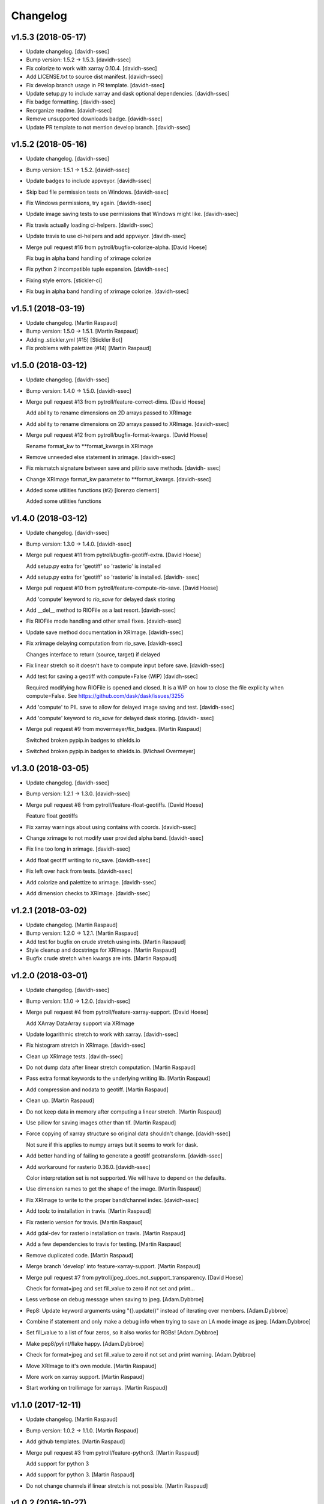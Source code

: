 Changelog
=========


v1.5.3 (2018-05-17)
-------------------
- Update changelog. [davidh-ssec]
- Bump version: 1.5.2 → 1.5.3. [davidh-ssec]
- Fix colorize to work with xarray 0.10.4. [davidh-ssec]
- Add LICENSE.txt to source dist manifest. [davidh-ssec]
- Fix develop branch usage in PR template. [davidh-ssec]
- Update setup.py to include xarray and dask optional dependencies.
  [davidh-ssec]
- Fix badge formatting. [davidh-ssec]
- Reorganize readme. [davidh-ssec]
- Remove unsupported downloads badge. [davidh-ssec]
- Update PR template to not mention develop branch. [davidh-ssec]


v1.5.2 (2018-05-16)
-------------------
- Update changelog. [davidh-ssec]
- Bump version: 1.5.1 → 1.5.2. [davidh-ssec]
- Update badges to include appveyor. [davidh-ssec]
- Skip bad file permission tests on Windows. [davidh-ssec]
- Fix Windows permissions, try again. [davidh-ssec]
- Update image saving tests to use permissions that Windows might like.
  [davidh-ssec]
- Fix travis actually loading ci-helpers. [davidh-ssec]
- Update travis to use ci-helpers and add appveyor. [davidh-ssec]
- Merge pull request #16 from pytroll/bugfix-colorize-alpha. [David
  Hoese]

  Fix bug in alpha band handling of xrimage colorize
- Fix python 2 incompatible tuple expansion. [davidh-ssec]
- Fixing style errors. [stickler-ci]
- Fix bug in alpha band handling of xrimage colorize. [davidh-ssec]


v1.5.1 (2018-03-19)
-------------------
- Update changelog. [Martin Raspaud]
- Bump version: 1.5.0 → 1.5.1. [Martin Raspaud]
- Adding .stickler.yml (#15) [Stickler Bot]
- Fix problems with palettize (#14) [Martin Raspaud]


v1.5.0 (2018-03-12)
-------------------
- Update changelog. [davidh-ssec]
- Bump version: 1.4.0 → 1.5.0. [davidh-ssec]
- Merge pull request #13 from pytroll/feature-correct-dims. [David
  Hoese]

  Add ability to rename dimensions on 2D arrays passed to XRImage
- Add ability to rename dimensions on 2D arrays passed to XRImage.
  [davidh-ssec]
- Merge pull request #12 from pytroll/bugfix-format-kwargs. [David
  Hoese]

  Rename format_kw to **format_kwargs in XRImage
- Remove unneeded else statement in xrimage. [davidh-ssec]
- Fix mismatch signature between save and pil/rio save methods. [davidh-
  ssec]
- Change XRImage format_kw parameter to **format_kwargs. [davidh-ssec]
- Added some utilities functions (#2) [lorenzo clementi]

  Added some utilities functions


v1.4.0 (2018-03-12)
-------------------
- Update changelog. [davidh-ssec]
- Bump version: 1.3.0 → 1.4.0. [davidh-ssec]
- Merge pull request #11 from pytroll/bugfix-geotiff-extra. [David
  Hoese]

  Add setup.py extra for 'geotiff' so 'rasterio' is installed
- Add setup.py extra for 'geotiff' so 'rasterio' is installed. [davidh-
  ssec]
- Merge pull request #10 from pytroll/feature-compute-rio-save. [David
  Hoese]

  Add 'compute' keyword to `rio_save` for delayed dask storing
- Add __del__ method to RIOFile as a last resort. [davidh-ssec]
- Fix RIOFile mode handling and other small fixes. [davidh-ssec]
- Update save method documentation in XRImage. [davidh-ssec]
- Fix xrimage delaying computation from rio_save. [davidh-ssec]

  Changes interface to return (source, target) if delayed

- Fix linear stretch so it doesn't have to compute input before save.
  [davidh-ssec]
- Add test for saving a geotiff with compute=False (WIP) [davidh-ssec]

  Required modifying how RIOFile is opened and closed. It is a WIP on how
  to close the file explicity when compute=False. See
  https://github.com/dask/dask/issues/3255

- Add 'compute' to PIL save to allow for delayed image saving and test.
  [davidh-ssec]
- Add 'compute' keyword to `rio_save` for delayed dask storing. [davidh-
  ssec]
- Merge pull request #9 from movermeyer/fix_badges. [Martin Raspaud]

  Switched broken pypip.in badges to shields.io
- Switched broken pypip.in badges to shields.io. [Michael Overmeyer]


v1.3.0 (2018-03-05)
-------------------
- Update changelog. [davidh-ssec]
- Bump version: 1.2.1 → 1.3.0. [davidh-ssec]
- Merge pull request #8 from pytroll/feature-float-geotiffs. [David
  Hoese]

  Feature float geotiffs
- Fix xarray warnings about using contains with coords. [davidh-ssec]
- Change xrimage to not modify user provided alpha band. [davidh-ssec]
- Fix line too long in xrimage. [davidh-ssec]
- Add float geotiff writing to rio_save. [davidh-ssec]
- Fix left over hack from tests. [davidh-ssec]
- Add colorize and palettize to xrimage. [davidh-ssec]
- Add dimension checks to XRImage. [davidh-ssec]


v1.2.1 (2018-03-02)
-------------------
- Update changelog. [Martin Raspaud]
- Bump version: 1.2.0 → 1.2.1. [Martin Raspaud]
- Add test for bugfix on crude stretch using ints. [Martin Raspaud]
- Style cleanup and docstrings for XRImage. [Martin Raspaud]
- Bugfix crude stretch when kwargs are ints. [Martin Raspaud]


v1.2.0 (2018-03-01)
-------------------
- Update changelog. [davidh-ssec]
- Bump version: 1.1.0 → 1.2.0. [davidh-ssec]
- Merge pull request #4 from pytroll/feature-xarray-support. [David
  Hoese]

  Add XArray DataArray support via XRImage
- Update logarithmic stretch to work with xarray. [davidh-ssec]
- Fix histogram stretch in XRImage. [davidh-ssec]
- Clean up XRImage tests. [davidh-ssec]
- Do not dump data after linear stretch computation. [Martin Raspaud]
- Pass extra format keywords to the underlying writing lib. [Martin
  Raspaud]
- Add compression and nodata to geotiff. [Martin Raspaud]
- Clean up. [Martin Raspaud]
- Do not keep data in memory after computing a linear stretch. [Martin
  Raspaud]
- Use pillow for saving images other than tif. [Martin Raspaud]
- Force copying of xarray structure so original data shouldn't change.
  [davidh-ssec]

  Not sure if this applies to numpy arrays but it seems to work for dask.

- Add better handling of failing to generate a geotiff geotransform.
  [davidh-ssec]
- Add workaround for rasterio 0.36.0. [davidh-ssec]

  Color interpretation set is not supported. We will have to depend on the
  defaults.

- Use dimension names to get the shape of the image. [Martin Raspaud]
- Fix XRImage to write to the proper band/channel index. [davidh-ssec]
- Add toolz to installation in travis. [Martin Raspaud]
- Fix rasterio version for travis. [Martin Raspaud]
- Add gdal-dev for rasterio installation on travis. [Martin Raspaud]
- Add a few dependencies to travis for testing. [Martin Raspaud]
- Remove duplicated code. [Martin Raspaud]
- Merge branch 'develop' into feature-xarray-support. [Martin Raspaud]
- Merge pull request #7 from pytroll/jpeg_does_not_support_transparency.
  [David Hoese]

  Check for format=jpeg and set fill_value to zero if not set and print…
- Less verbose on debug message when saving to jpeg. [Adam.Dybbroe]
- Pep8: Update keyword arguments using "{}.update()" instead of
  iterating over members. [Adam.Dybbroe]
- Combine if statement and only make a debug info when trying to save an
  LA mode image as jpeg. [Adam.Dybbroe]
- Set fill_value to a list of four zeros, so it also works for RGBs!
  [Adam.Dybbroe]
- Make pep8/pylint/flake happy. [Adam.Dybbroe]
- Check for format=jpeg and set fill_value to zero if not set and print
  warning. [Adam.Dybbroe]
- Move XRImage to it's own module. [Martin Raspaud]
- More work on xarray support. [Martin Raspaud]
- Start working on trollimage for xarrays. [Martin Raspaud]


v1.1.0 (2017-12-11)
-------------------
- Update changelog. [Martin Raspaud]
- Bump version: 1.0.2 → 1.1.0. [Martin Raspaud]
- Add github templates. [Martin Raspaud]
- Merge pull request #3 from pytroll/feature-python3. [Martin Raspaud]

  Add support for python 3
- Add support for python 3. [Martin Raspaud]
- Do not change channels if linear stretch is not possible. [Martin
  Raspaud]


v1.0.2 (2016-10-27)
-------------------
- Update changelog. [Martin Raspaud]
- Bump version: 1.0.1 → 1.0.2. [Martin Raspaud]
- Merge branch 'release-v1.0.1' [Martin Raspaud]
- Fix Numpy requirement inconsistency. [Adam.Dybbroe]

  trollimage now requires Numpy 1.6 or newer. The percentile function which
  is used was introduced in 1.5.x and not available in 1.4



v1.0.1 (2016-10-27)
-------------------
- Update changelog. [Martin Raspaud]
- Bump version: 1.0.0 → 1.0.1. [Martin Raspaud]
- Add bump and changelog config files. [Martin Raspaud]
- Round data instead of truncation when saving to ints. [Martin Raspaud]


v1.0.0 (2015-12-14)
-------------------
- Update changelog. [Martin Raspaud]
- Bump version: 0.4.0 → 1.0.0. [Martin Raspaud]
- Change development status to stable. [Martin Raspaud]
- Fix version file to just provide one string. [Martin Raspaud]
- Adapt to python3. [Martin Raspaud]
- Pep8 cleanup. [Martin Raspaud]
- Fix image inversion. (don't just negate the values !) [Martin Raspaud]
- Cleanup. [Martin Raspaud]
- Ipython wants a string... [Martin Raspaud]
- Avoid directory creation for image saving unless the filename is a
  path. [Martin Raspaud]
- Bugfix ipython inline display. [Martin Raspaud]
- Add support for ipython inline images. [Martin Raspaud]
- Add notifications to slack from travis. [Martin Raspaud]
- Fix gamma and invert tests. [Martin Raspaud]
- Small fixes. [Martin Raspaud]
- Allow stretch parameters in the enhance function. [Martin Raspaud]
- Fix travis for new repo place and containers. [Martin Raspaud]
- Fix unittests hopefully. [Martin Raspaud]
- Support alpha in colorize. [Martin Raspaud]
- Accept and ignore other kwargs in enhance. [Martin Raspaud]
- Add an explicit copy kwarg. [Martin Raspaud]
- Fix broken link in documentation. [Martin Raspaud]
- Adding setup.cfg for easy rpm generation. [Martin Raspaud]
- Add thumbnail capability to saving. [Martin Raspaud]
- For PNG files, geo_image.tags will be saved a PNG metadata. [Lars Orum
  Rasmussen]


v0.4.0 (2014-09-30)
-------------------
- Bump up version number. [Martin Raspaud]
- Ignore sphinx builds. [Martin Raspaud]
- Correct unittests for new stretch behaviour. [Martin Raspaud]
- More cleanup. [Martin Raspaud]
- Cleanup image.py. [Martin Raspaud]
- Cleanup. [Martin Raspaud]
- Fix stretch, so that alpha channel doesn't get stretched... [Martin
  Raspaud]
- Change the title in README.rst. [Martin Raspaud]
- Cleanup. [Martin Raspaud]
- Reshape the README. [Martin Raspaud]
- Support 16 bits images. [Martin Raspaud]
- Use global version number in documentation. [Martin Raspaud]
- Cleanup. [Martin Raspaud]


v0.3.0 (2013-12-13)
-------------------
- Bump up version number. [Martin Raspaud]
- Paletize is now spelled palettize. [Martin Raspaud]
- Fixed gitignore for emacs backups. [Martin Raspaud]
- Added qualitative palettes and a palettebar generator. [Martin
  Raspaud]
- Adding a qualitative colormap and a palette example. [Martin Raspaud]
- New badges. [Martin Raspaud]


v0.2.0 (2013-12-04)
-------------------
- Add travis-ci deploy. [Martin Raspaud]
- Bump up version number. [Martin Raspaud]
- Added test for inverted set_range (colormap) [Martin Raspaud]
- Testing colormap. [Martin Raspaud]
- Bugfixes in colormap. [Martin Raspaud]
- Cleanup. [Martin Raspaud]
- Test for colormap. [Martin Raspaud]
- Cleanup. [Martin Raspaud]
- Adding badges. [Martin Raspaud]
- Add test coverage computation. [Martin Raspaud]
- Reorganize tests in a tests directory. [Martin Raspaud]
- Do not test build for python 2.4 and 2.5. [Martin Raspaud]
- Pillow importing bugfix. [Martin Raspaud]
- Add pillow as a dependency. [Martin Raspaud]
- Unit tests for image. [Martin Raspaud]
- Support for travis-ci. [Martin Raspaud]
- Bugfix paletize. [Martin Raspaud]
- Added the paletize functionnality. [Martin Raspaud]
- More documentation. [Martin Raspaud]
- Add an image on the home page. [Martin Raspaud]
- Fixed documentation. [Martin Raspaud]
- Documentation enhancement. [Martin Raspaud]
- Added the set_range method to colormaps and fixed the colorbar
  function. [Martin Raspaud]
- Improved documentation. [Martin Raspaud]
- Added the colorbar function. [Martin Raspaud]
- Added default colormaps. [Martin Raspaud]
- Enhancements to colormap class. [Martin Raspaud]

   * __add__
   * reverse

- Added documentation to colormap. [Martin Raspaud]
- Unwrap hue when interpolating. [Martin Raspaud]
- Change development status to beta. [Martin Raspaud]
- Add documentation. [Martin Raspaud]
- Add alpha blending to image. [Martin Raspaud]
- Add colorization to image. [Martin Raspaud]
- Copied over image.py from mpop. [Martin Raspaud]
- Fix gitignore. [Martin Raspaud]
- Administrative stuff: added setup, __init__ and version. [Martin
  Raspaud]
- Don't show ~ files. [Martin Raspaud]
- Split between colorspaces and colormap stuff. [Martin Raspaud]
- Initial commit. [Martin Raspaud]
- Initial commit. [Martin Raspaud]


